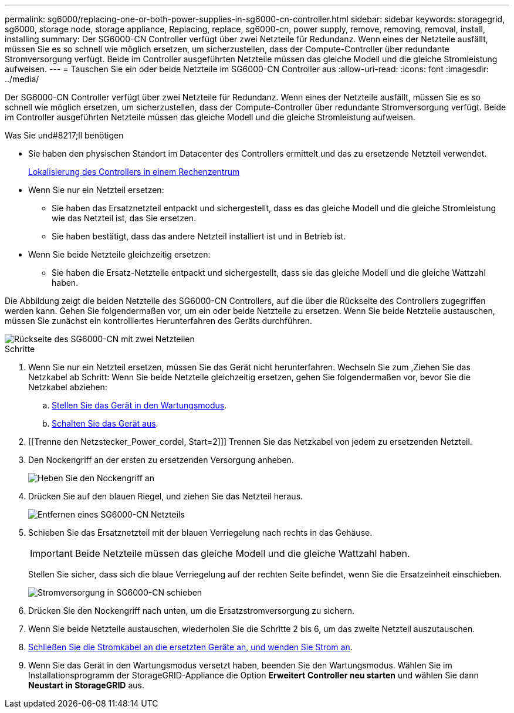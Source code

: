 ---
permalink: sg6000/replacing-one-or-both-power-supplies-in-sg6000-cn-controller.html 
sidebar: sidebar 
keywords: storagegrid, sg6000, storage node, storage appliance, Replacing, replace, sg6000-cn, power supply, remove, removing, removal, install, installing 
summary: Der SG6000-CN Controller verfügt über zwei Netzteile für Redundanz. Wenn eines der Netzteile ausfällt, müssen Sie es so schnell wie möglich ersetzen, um sicherzustellen, dass der Compute-Controller über redundante Stromversorgung verfügt. Beide im Controller ausgeführten Netzteile müssen das gleiche Modell und die gleiche Stromleistung aufweisen. 
---
= Tauschen Sie ein oder beide Netzteile im SG6000-CN Controller aus
:allow-uri-read: 
:icons: font
:imagesdir: ../media/


[role="lead"]
Der SG6000-CN Controller verfügt über zwei Netzteile für Redundanz. Wenn eines der Netzteile ausfällt, müssen Sie es so schnell wie möglich ersetzen, um sicherzustellen, dass der Compute-Controller über redundante Stromversorgung verfügt. Beide im Controller ausgeführten Netzteile müssen das gleiche Modell und die gleiche Stromleistung aufweisen.

.Was Sie und#8217;ll benötigen
* Sie haben den physischen Standort im Datacenter des Controllers ermittelt und das zu ersetzende Netzteil verwendet.
+
xref:locating-controller-in-data-center.adoc[Lokalisierung des Controllers in einem Rechenzentrum]

* Wenn Sie nur ein Netzteil ersetzen:
+
** Sie haben das Ersatznetzteil entpackt und sichergestellt, dass es das gleiche Modell und die gleiche Stromleistung wie das Netzteil ist, das Sie ersetzen.
** Sie haben bestätigt, dass das andere Netzteil installiert ist und in Betrieb ist.


* Wenn Sie beide Netzteile gleichzeitig ersetzen:
+
** Sie haben die Ersatz-Netzteile entpackt und sichergestellt, dass sie das gleiche Modell und die gleiche Wattzahl haben.




Die Abbildung zeigt die beiden Netzteile des SG6000-CN Controllers, auf die über die Rückseite des Controllers zugegriffen werden kann. Gehen Sie folgendermaßen vor, um ein oder beide Netzteile zu ersetzen. Wenn Sie beide Netzteile austauschen, müssen Sie zunächst ein kontrolliertes Herunterfahren des Geräts durchführen.

image::../media/sg6000_cn_power_supplies.gif[Rückseite des SG6000-CN mit zwei Netzteilen]

.Schritte
. Wenn Sie nur ein Netzteil ersetzen, müssen Sie das Gerät nicht herunterfahren. Wechseln Sie zum ,Ziehen Sie das Netzkabel ab Schritt: Wenn Sie beide Netzteile gleichzeitig ersetzen, gehen Sie folgendermaßen vor, bevor Sie die Netzkabel abziehen:
+
.. xref:placing-appliance-into-maintenance-mode.adoc[Stellen Sie das Gerät in den Wartungsmodus].
.. xref:shutting-down-sg6000-cn-controller.adoc[Schalten Sie das Gerät aus].


. [[Trenne den Netzstecker_Power_cordel, Start=2]]] Trennen Sie das Netzkabel von jedem zu ersetzenden Netzteil.
. Den Nockengriff an der ersten zu ersetzenden Versorgung anheben.
+
image::../media/sg6000_cn_lift_cam_handle_psu.gif[Heben Sie den Nockengriff an, um das SG6000-CN-Netzteil zu entfernen]

. Drücken Sie auf den blauen Riegel, und ziehen Sie das Netzteil heraus.
+
image::../media/sg6000_cn_remove_power_supply.gif[Entfernen eines SG6000-CN Netzteils]

. Schieben Sie das Ersatznetzteil mit der blauen Verriegelung nach rechts in das Gehäuse.
+

IMPORTANT: Beide Netzteile müssen das gleiche Modell und die gleiche Wattzahl haben.

+
Stellen Sie sicher, dass sich die blaue Verriegelung auf der rechten Seite befindet, wenn Sie die Ersatzeinheit einschieben.

+
image::../media/sg6000_cn_insert_power_supply.gif[Stromversorgung in SG6000-CN schieben]

. Drücken Sie den Nockengriff nach unten, um die Ersatzstromversorgung zu sichern.
. Wenn Sie beide Netzteile austauschen, wiederholen Sie die Schritte 2 bis 6, um das zweite Netzteil auszutauschen.
. xref:connecting-power-cords-and-applying-power-sg6000.adoc[Schließen Sie die Stromkabel an die ersetzten Geräte an, und wenden Sie Strom an].
. Wenn Sie das Gerät in den Wartungsmodus versetzt haben, beenden Sie den Wartungsmodus. Wählen Sie im Installationsprogramm der StorageGRID-Appliance die Option *Erweitert* *Controller neu starten* und wählen Sie dann *Neustart in StorageGRID* aus.

